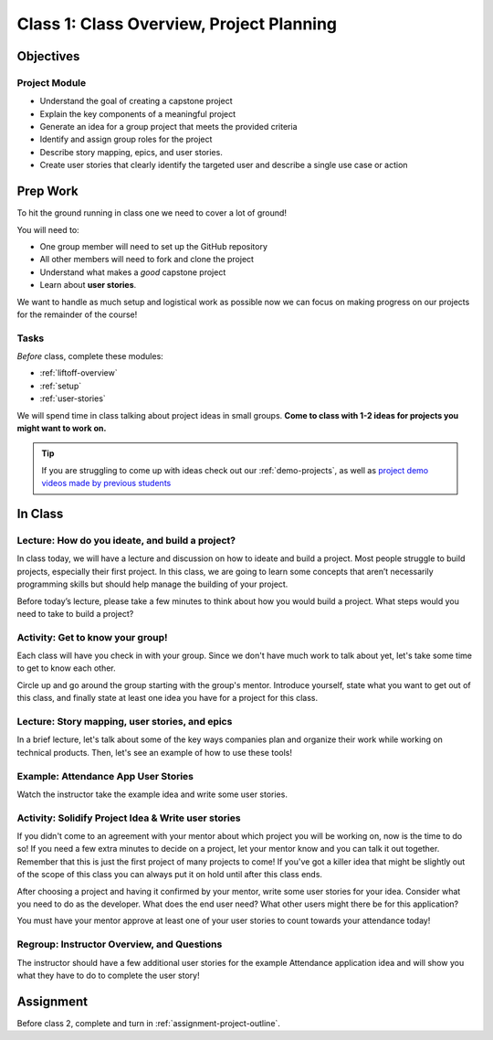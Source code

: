 Class 1: Class Overview, Project Planning
=========================================

Objectives
----------

Project Module
^^^^^^^^^^^^^^

-  Understand the goal of creating a capstone project
-  Explain the key components of a meaningful project
-  Generate an idea for a group project that meets the provided criteria
-  Identify and assign group roles for the project
-  Describe story mapping, epics, and user stories.
-  Create user stories that clearly identify the targeted user and describe a single use case or action

Prep Work
---------

To hit the ground running in class one we need to cover a lot of ground!

You will need to:

* One group member will need to set up the GitHub repository
* All other members will need to fork and clone the project
* Understand what makes a *good* capstone project
* Learn about **user stories**. 

We want to handle as much setup and logistical work as possible now we can focus on making progress on our
projects for the remainder of the course!

Tasks
^^^^^

*Before* class, complete these modules:

* :ref:`liftoff-overview`
* :ref:`setup`
* :ref:`user-stories`

We will spend time in class talking about project ideas in small groups.
**Come to class with 1-2 ideas for projects you might want to work on.**

.. tip:: 

   If you are struggling to come up with ideas check out our :ref:`demo-projects`, as well as `project demo videos made by previous students <https://www.youtube.com/watch?v=_8LRJHkTqsg&list=PLs5n5nYB22fIdV_HMkekxx7Yt06lXUptT>`__

In Class
--------

Lecture: How do you ideate, and build a project?
^^^^^^^^^^^^^^^^^^^^^^^^^^^^^^^^^^^^^^^^^^^^^^^^

In class today, we will have a lecture and discussion on how to ideate and build a project. 
Most people struggle to build projects, especially their first project. 
In this class, we are going to learn some concepts that aren’t necessarily programming skills 
but should help manage the building of your project.

Before today’s lecture, please take a few minutes to think about how you would build a project. 
What steps would you need to take to build a project?


Activity: Get to know your group!
^^^^^^^^^^^^^^^^^^^^^^^^^^^^^^^^^

Each class will have you check in with your group. Since we don't have
much work to talk about yet, let's take some time to get to know each
other.

Circle up and go around the group starting with the group's mentor.
Introduce yourself, state what you want to get out of this class, and
finally state at least one idea you have for a project for this class.

Lecture: Story mapping, user stories, and epics
^^^^^^^^^^^^^^^^^^^^^^^^^^^^^^^^^^^^^^^^^^^^^^^

In a brief lecture, let's talk about some of the key ways companies plan
and organize their work while working on technical products. Then, let's
see an example of how to use these tools!

Example: Attendance App User Stories
^^^^^^^^^^^^^^^^^^^^^^^^^^^^^^^^^^^^

Watch the instructor take the example idea and write some user stories.

Activity: Solidify Project Idea & Write user stories
^^^^^^^^^^^^^^^^^^^^^^^^^^^^^^^^^^^^^^^^^^^^^^^^^^^^

If you didn't come to an agreement with your mentor about which project
you will be working on, now is the time to do so! If you need a few
extra minutes to decide on a project, let your mentor know and you can
talk it out together. Remember that this is just the first project of
many projects to come! If you've got a killer idea that might be
slightly out of the scope of this class you can always put it on hold
until after this class ends.

After choosing a project and having it confirmed by your mentor, write
some user stories for your idea. Consider what you need to do as the
developer. What does the end user need? What other users might there be for
this application?

You must have your mentor approve at least one of your user stories to
count towards your attendance today!

Regroup: Instructor Overview, and Questions
^^^^^^^^^^^^^^^^^^^^^^^^^^^^^^^^^^^^^^^^^^^

The instructor should have a few additional user stories for the example
Attendance application idea and will show you what they have to do to
complete the user story!


Assignment
----------

Before class 2, complete and turn in :ref:`assignment-project-outline`.
